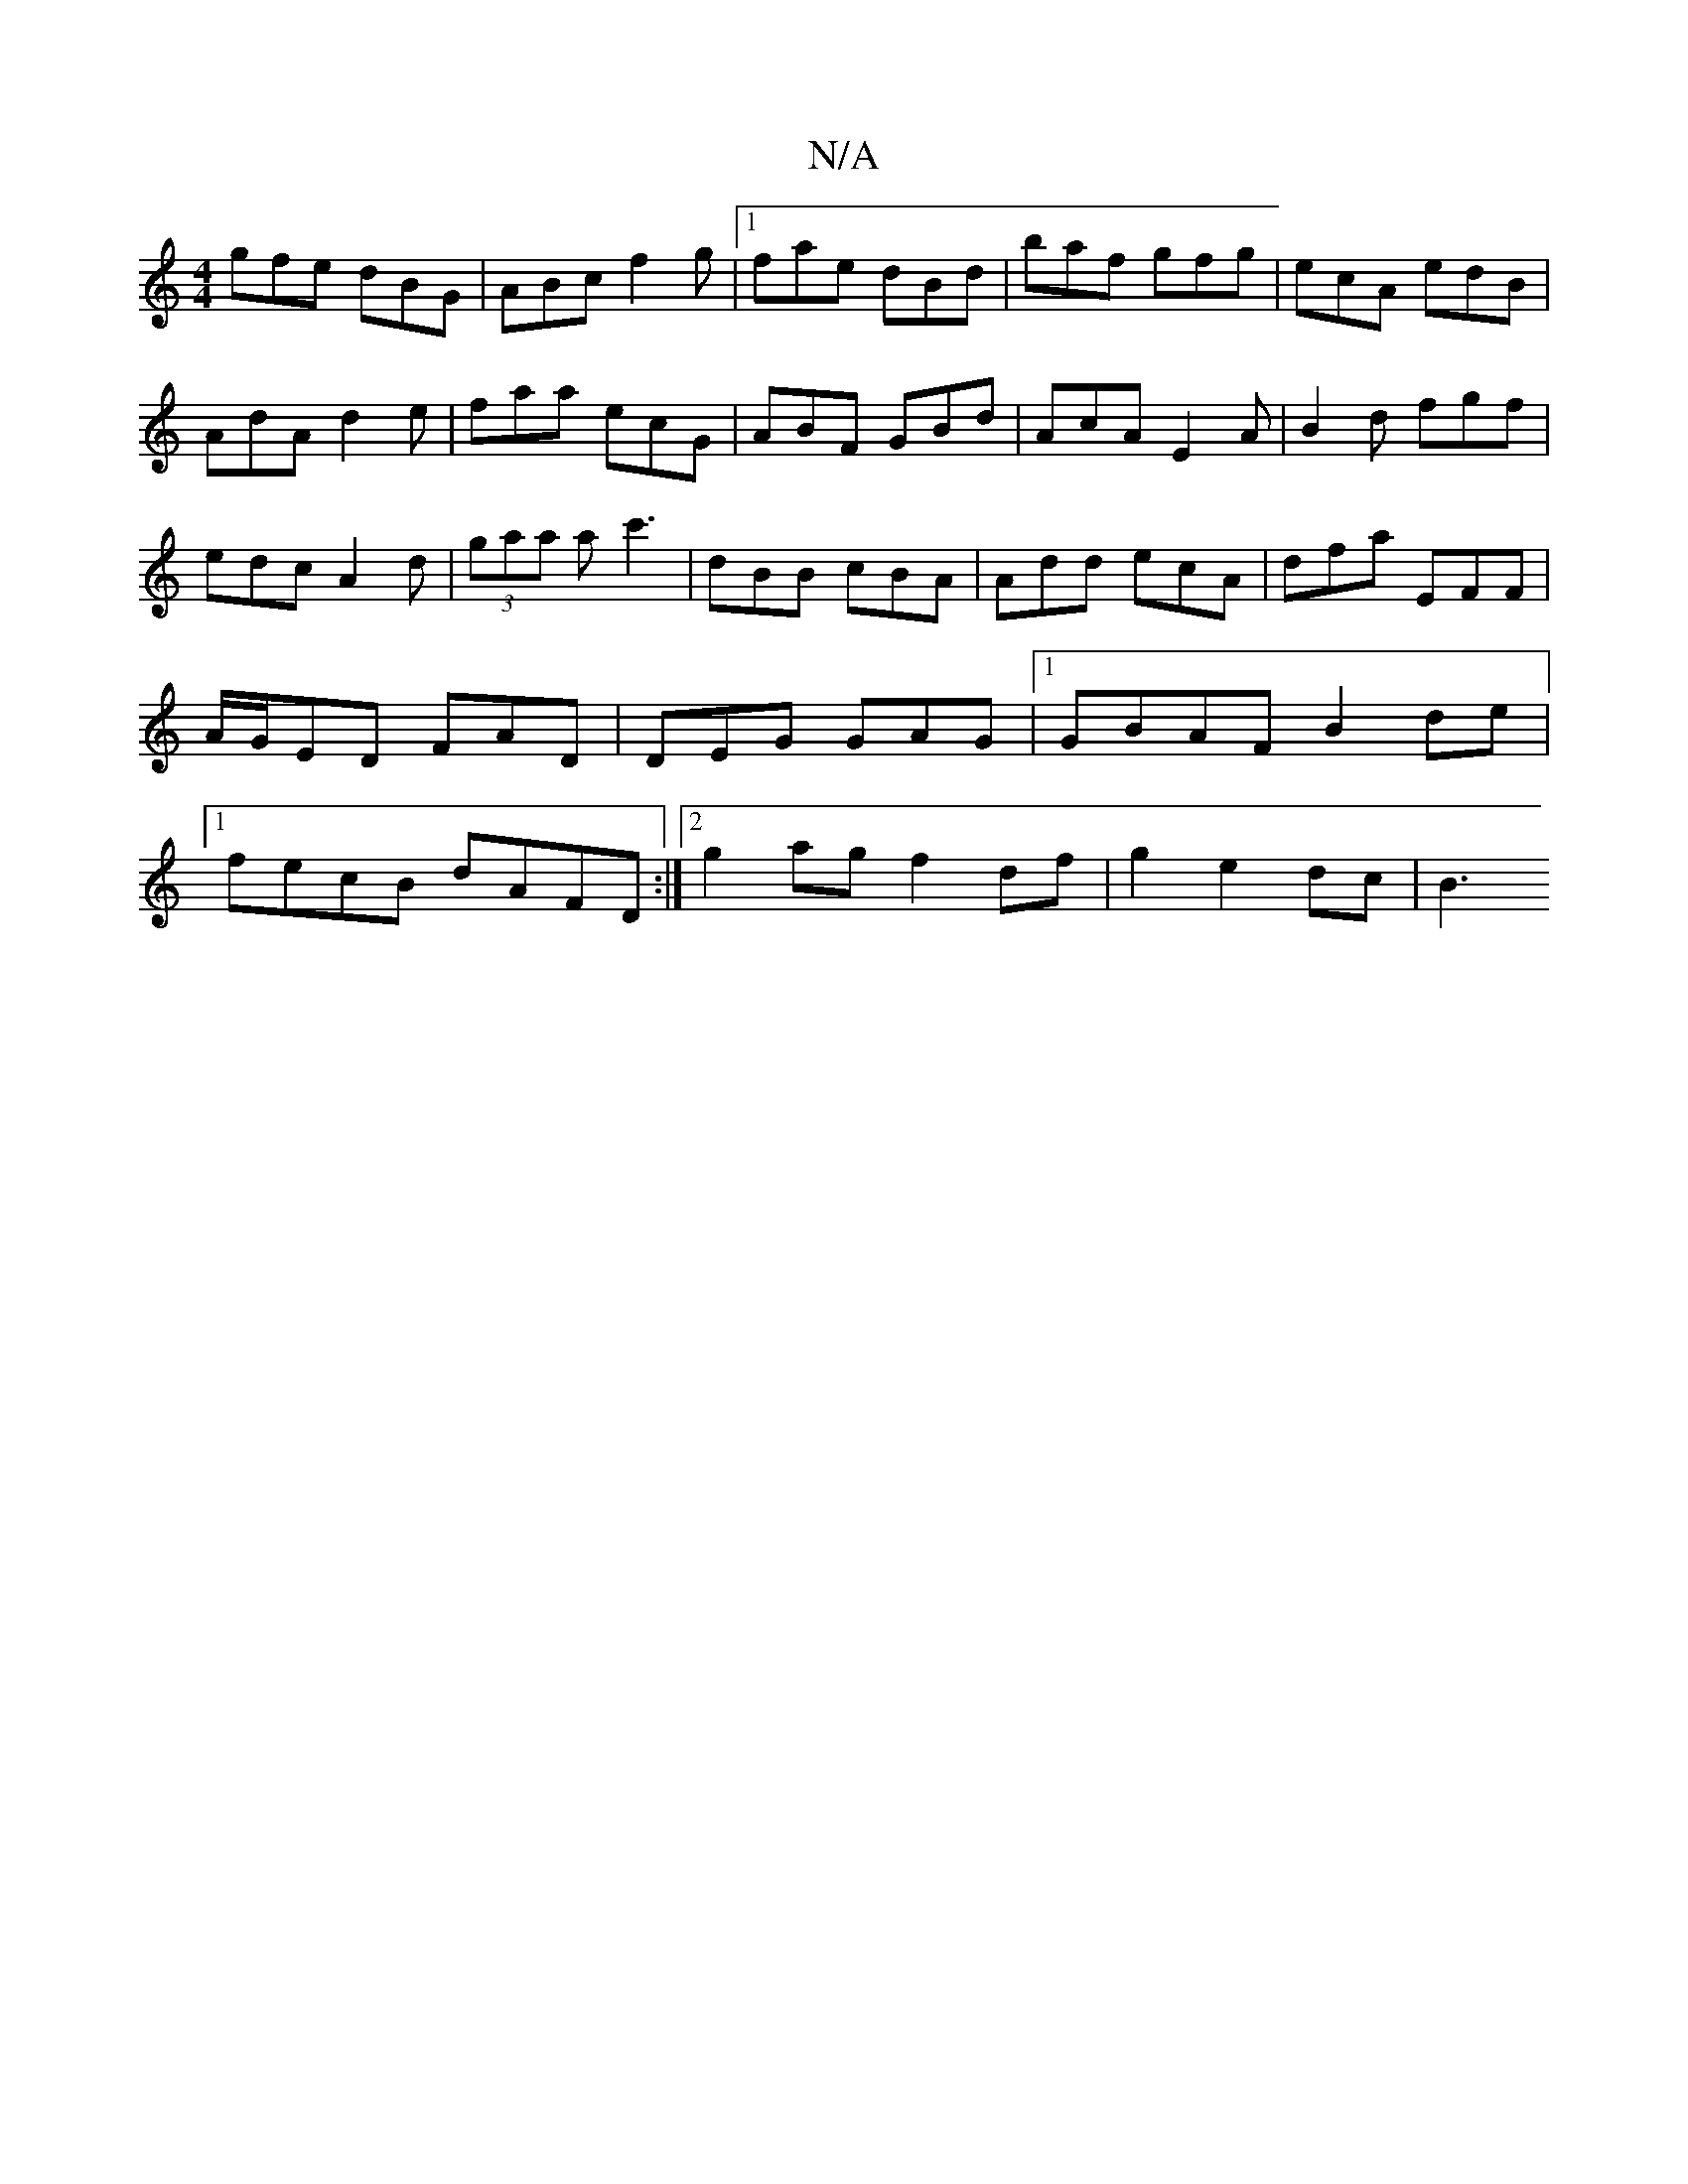 X:1
T:N/A
M:4/4
R:N/A
K:Cmajor
gfe dBG|ABc f2g|1 fae dBd|baf gfg|ecA edB|AdA d2e|faa ecG|ABF GBd|AcA E2A|B2d fgf|edc A2d|(3gaa a c'3 | dBB cBA | Add ecA | dfa EFF | A/G/ED FAD|DEG GAG|[1GBAF B2de|1 fecB dAFD:|2 g2ag f2 df|g2e2dc|B3